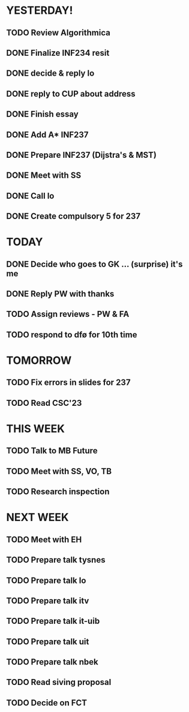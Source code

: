 * YESTERDAY!
** TODO Review Algorithmica
** DONE Finalize INF234 resit
** DONE decide & reply lo
** DONE reply to CUP about address
** DONE Finish essay
** DONE Add A* INF237
** DONE Prepare INF237 (Dijstra's & MST)
** DONE Meet with SS
** DONE Call lo
** DONE Create compulsory 5 for 237
* TODAY
** DONE Decide who goes to GK ... (surprise) it's me
** DONE Reply PW with thanks
** TODO Assign reviews - PW & FA
** TODO respond to dfø for 10th time
* TOMORROW
** TODO Fix errors in slides for 237
** TODO Read CSC'23
* THIS WEEK
** TODO Talk to MB Future
** TODO Meet with SS, VO, TB
** TODO Research inspection
* NEXT WEEK
** TODO Meet with EH
** TODO Prepare talk tysnes
** TODO Prepare talk lo
** TODO Prepare talk itv
** TODO Prepare talk it-uib
** TODO Prepare talk uit
** TODO Prepare talk nbek
** TODO Read siving proposal
** TODO Decide on FCT

